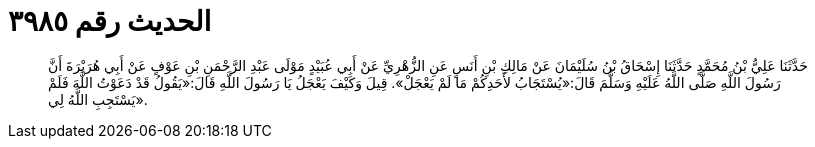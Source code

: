 
= الحديث رقم ٣٩٨٥

[quote.hadith]
حَدَّثَنَا عَلِيُّ بْنُ مُحَمَّدٍ حَدَّثَنَا إِسْحَاقُ بْنُ سُلَيْمَانَ عَنْ مَالِكِ بْنِ أَنَسٍ عَنِ الزُّهْرِيِّ عَنْ أَبِي عُبَيْدٍ مَوْلَى عَبْدِ الرَّحْمَنِ بْنِ عَوْفٍ عَنْ أَبِي هُرَيْرَةَ أَنَّ رَسُولَ اللَّهِ صَلَّى اللَّهُ عَلَيْهِ وَسَلَّمَ قَالَ:«يُسْتَجَابُ لأَحَدِكُمْ مَا لَمْ يَعْجَلْ». قِيلَ وَكَيْفَ يَعْجَلُ يَا رَسُولَ اللَّهِ قَالَ:«يَقُولُ قَدْ دَعَوْتُ اللَّهَ فَلَمْ يَسْتَجِبِ اللَّهُ لِي».